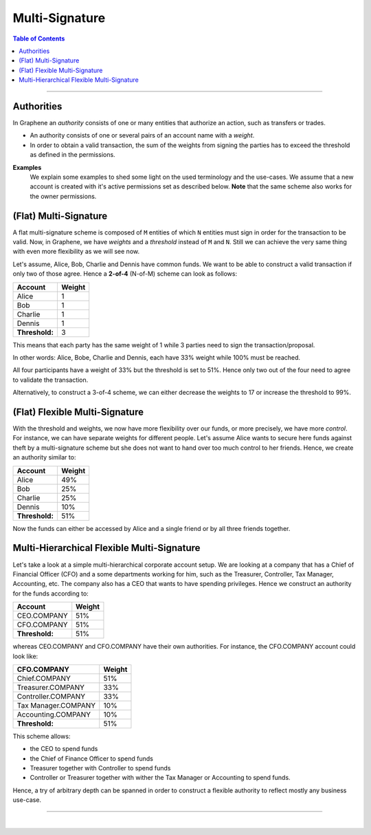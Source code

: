 
.. _bts-multi-sign:

Multi-Signature
======================


.. contents:: Table of Contents

-----------

Authorities
-----------------

In Graphene an *authority* consists of one or many entities that authorize an action, such as transfers or trades.

- An authority consists of one or several pairs of an account name with a *weight*.

- In order to obtain a valid transaction, the sum of the weights from signing the parties has to exceed the threshold as defined in the permissions.


**Examples**
 We explain some examples to shed some light on the used terminology and the use-cases. We assume that a  new account is created with it's active permissions set as described below. **Note** that the same scheme also works for the owner permissions.

(Flat) Multi-Signature
--------------------------------

A flat multi-signature scheme is composed of ``M`` entities of which ``N`` entities must sign in order for the transaction to be valid. Now, in Graphene, we have *weights* and a *threshold* instead of ``M`` and ``N``. Still we can achieve the very same thing with even more flexibility as we will see now.

Let's assume, Alice, Bob, Charlie and Dennis have common funds. We want to be able to construct a valid transaction if only two of those agree. Hence a **2-of-4** (N-of-M) scheme can look as follows:

+----------------+--------+
| Account        | Weight |
+================+========+
| Alice          | 1      |
+----------------+--------+
| Bob            | 1      |
+----------------+--------+
| Charlie        | 1      |
+----------------+--------+
| Dennis         | 1      |
+----------------+--------+
| **Threshold:** | 3      |
+----------------+--------+

This means that each party has the same weight of 1 while 3 parties need to sign the transaction/proposal.

In other words: Alice, Bobe, Charlie and Dennis, each have 33% weight while 100% must be reached.


.. image:: Multi-Signature.png
        :alt: Multi Signature
        :width: 400px
        :align: center


All four participants have a weight of 33% but the threshold is set to 51%. Hence only two out of the four need to agree to validate the transaction.

Alternatively, to construct a 3-of-4 scheme, we can either decrease the weights to 17 or increase the threshold to 99%.


(Flat) Flexible Multi-Signature
--------------------------------

With the threshold and weights, we now have more flexibility over our funds, or more precisely, we have more *control*. For instance, we can have separate weights for different people. Let's assume Alice wants to secure here funds against theft by a multi-signature scheme but she does not want to hand over too much control to her friends. Hence, we create an authority similar to:

+----------------+--------+
| Account        | Weight |
+================+========+
| Alice          | 49%    |
+----------------+--------+
| Bob            | 25%    |
+----------------+--------+
| Charlie        | 25%    |
+----------------+--------+
| Dennis         | 10%    |
+----------------+--------+
| **Threshold:** | 51%    |
+----------------+--------+



.. image:: Flexible-Multi-Signature.png
        :alt: Flexible Multi-Signature
        :width: 400px
        :align: center


Now the funds can either be accessed by Alice and a single friend or by all three friends together.

Multi-Hierarchical Flexible Multi-Signature
-------------------------------------------------

Let's take a look at a simple multi-hierarchical corporate account setup.  We are looking at a company that has a Chief of Financial Officer (CFO) and a some departments working for him, such as the Treasurer, Controller, Tax Manager, Accounting, etc. The company also has a CEO that wants to have spending privileges. Hence we construct an authority for the funds according to:

+------------------+--------+
| Account          | Weight |
+==================+========+
| CEO.COMPANY      | 51%    |
+------------------+--------+
| CFO.COMPANY      | 51%    |
+------------------+--------+
| **Threshold:**   | 51%    |
+------------------+--------+



.. image:: Multi-Hierarchical_Flexible-Multi-Signature.png
        :alt: FMulti-Hierarchical Flexible-Multi-Signature
        :width: 400px
        :align: center

whereas CEO.COMPANY and CFO.COMPANY have their own authorities. For instance, the CFO.COMPANY account could look like:

+-------------------------+--------+
| CFO.COMPANY             | Weight |
+=========================+========+
| Chief.COMPANY           | 51%    |
+-------------------------+--------+
| Treasurer.COMPANY       | 33%    |
+-------------------------+--------+
| Controller.COMPANY      | 33%    |
+-------------------------+--------+
| Tax Manager.COMPANY     | 10%    |
+-------------------------+--------+
| Accounting.COMPANY      | 10%    |
+-------------------------+--------+
| **Threshold:**          | 51%    |
+-------------------------+--------+

.. image:: cfo-Multi-Hierarchical_Flexible-Multi-Signature.png
        :alt: CFO Multi-Hierarchical Flexible-Multi-Signature
        :width: 870px
        :align: center


This scheme allows:

* the CEO to spend funds
* the Chief of Finance Officer to spend funds
* Treasurer together with Controller to spend funds
* Controller or Treasurer together with wither the Tax Manager or Accounting to
  spend funds.

Hence, a try of arbitrary depth can be spanned in order to construct a flexible authority to reflect mostly any business use-case.

----------------

|